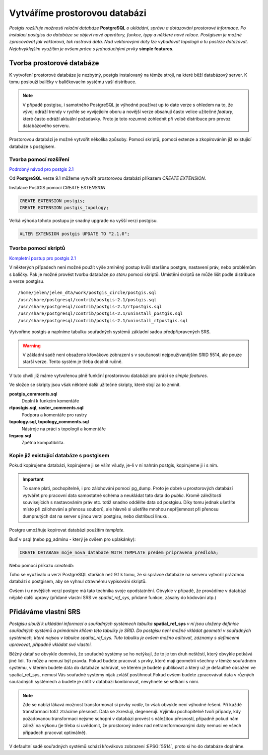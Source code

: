 Vytváříme prostorovou databázi
==============================
*Postgis rozšiřuje možnosti relační databáze* **PostgreSQL** *o ukládání, správu a dotazování prostorové informace. Po instalaci postgisu do databáze se objeví nové operátory, funkce, typy a některé nové relace. Postgisem je možné zpracovávat jak vektorová, tak rastrová data. Nad vektorovými daty lze vybudovat topologii a tu posléze dotazovat. Nejobvyklejším využitím je ovšem práce s jednoduchými prvky* **simple features.**

Tvorba prostorové databáze
--------------------------
K vytvoření prostorové databáze je nezbytný, postgis instalovaný na témže stroji, na které běží databázový server. K tomu poslouží balíčky v balíčkovacím systému vaší distribuce.

.. note:: V případě postgisu, i samotného PostgreSQL je výhodné používat up to date verze s ohledem na to, že vývoj odráží trendy v rychle se vyvíjejícím oboru a novější verze obsahují často velice užitečné *featury*, které často odráží aktuální požadavky. Proto je toto rozumné zohlednit při volbě distribuce pro provoz databázového serveru.

Prostorovou databázi je možné vytvořit několika způsoby. Pomocí skriptů, pomocí extenze a zkopírováním již existující databáze s postgisem.

Tvorba pomocí rozšíření
^^^^^^^^^^^^^^^^^^^^^^^

`Podrobný návod pro postgis 2.1 <http://postgis.net/docs/manual-2.1/postgis_installation.html#create_new_db_extensions>`_

Od **PostgreSQL** verze 9.1 můžeme vytvořit prostorovou databázi příkazem `CREATE EXTENSION`.

Instalace PostGIS pomocí *CREATE EXTENSION*

.. notecmd:: spuštění psql

	.. code-block:: bash

		psql pokusnik

.. code-block:: sql

   CREATE EXTENSION postgis;
   CREATE EXTENSION postgis_topology;

Velká výhoda tohoto postupu je snadný upgrade na vyšší verzi postgisu.

.. code-block:: sql

   ALTER EXTENSION postgis UPDATE TO "2.1.0";

Tvorba pomocí skriptů
^^^^^^^^^^^^^^^^^^^^^

`Kompletní postup pro postgis 2.1 <http://postgis.net/docs/manual-2.1/postgis_installation.html#create_new_db>`_

V některých případech není možné použít výše zmíněný postup kvůli staršímu postgre, nastavení práv, nebo problémům s balíčky. Pak je možné provést tvorbu databáze `po staru` pomocí skriptů. Umístění skriptů se může lišit podle distribuce a verze postgisu.

.. notecmd:: dohledání instalačních skriptů PostGIS

	.. code-block:: bash

		locate postgis.sql

::

   /home/jelen/jelen_dta/work/postgis_circle/postgis.sql
   /usr/share/postgresql/contrib/postgis-2.1/postgis.sql
   /usr/share/postgresql/contrib/postgis-2.1/rtpostgis.sql
   /usr/share/postgresql/contrib/postgis-2.1/uninstall_postgis.sql
   /usr/share/postgresql/contrib/postgis-2.1/uninstall_rtpostgis.sql


.. notecmd:: instalace PostGIS pomocí skriptů

	.. code-block:: bash

		psql -d db_s_postgis -f postgis.sql
		psql -d db_s_postgis -f spatial_ref_sys.sql

Vytvoříme postgis a naplníme tabulku souřadných systémů základní sadou předpřipravených SRS.

.. warning:: V základní sadě není obsaženo křovákovo zobrazení s v součanosti nejpoužívanějším SRID 5514, ale pouze starší verze. Tento systém je třeba doplnit ručně.

V tuto chvíli již máme vytvořenou plně funkční prostorovou databázi pro práci se *simple features*.

Ve složce se skripty jsou však některé další užitečné skripty, které stojí za to zmínit.

**postgis_comments.sql**
   Doplní k funkcím komentáře

**rtpostgis.sql, raster_comments.sql**
   Podpora a komentáře pro rastry

**topology.sql, topology_comments.sql**
   Nástroje na práci s topologií a komentáře

**legacy.sql**
   Zpětná kompatibilita.

Kopie již existující databáze s postgisem
^^^^^^^^^^^^^^^^^^^^^^^^^^^^^^^^^^^^^^^^^

Pokud kopírujeme databázi, kopírujeme ji se vším všudy, je-li v ní nahrán postgis, kopírujeme ji i s ním.

.. important:: To samé platí, pochopitelně, i pro zálohování pomocí pg_dump. Proto je dobré u prostorových databází vytvářet pro pracovní data samostatné schéma a neukládat tato data do *public*. Kromě záležitostí souvisejících s nastavováním práv etc. totiž snadno oddělíte data od postgisu. Díky tomu jednak ušetříte místo při zálohování a přenosu souborů, ale hlavně si ušetříte mnohou nepříjemnost při přenosu dumpnutých dat na server s jinou verzí postgisu, nebo distribucí linuxu.

Postgre umožňuje kopírovat databázi použitím `template`.

Buď v psql (nebo pg_adminu - který je ovšem pro uplakánky):

.. code-block:: sql

   CREATE DATABASE moje_nova_databaze WITH TEMPLATE predem_pripravena_predloha;

Nebo pomocí příkazu `createdb`:

.. notecmd:: použití

	.. code-block:: bash

		createdb moje_nova_databaze -T predem_pripravena_predloha

Toho se využívalo u verzí PostgreSQL starších než 9.1 k tomu, že si správce databáze na serveru vytvořil prázdnou databázi s postgisem, aby se vyhnul otravnému vypisování skriptů.

Ovšem i u novějších verzí postgre má tato technika svoje opodstatnění. Obvykle v případě, že provádíme v databázi nějaké další upravy (přidané vlastní SRS ve *spatial_ref_sys*, přidané funkce, zásahy do kódování atp.)

Přidáváme vlastní SRS
---------------------

*Postgisu slouží k ukládání informací o souřadných systémech tabulka* **spatial_ref_sys** *v ní jsou uloženy definice souřadných systémů a primárním klíčem této tabulky je SRID. Do postgisu není možné vkládat geometri v souřadných systémech, které nejsou v tabulce spatial_ref_sys. Tuto tabulku je ovšem možno editovat, záznamy s definicemi upravovat, případně vkládat své vlastní.* 

Běžný datař se obvykle domnívá, že souřadné systémy se ho netýkají, že to je ten druh neštěstí, který obvykle potkává jiné lidi. To může a nemusí být pravda. Pokud budete pracovat s prvky, které mají geometrii všechny v témže souřadném systému, v kterém budete data do databáze nahrávat, ve kterém je budete publikovat a který už je defaultně obsažen ve spatial_ref_sys, nemusí Vás souřadné systémy nijak zvlášť postihnout.Pokud ovšem budete zpracovávat data v různých souřadných systémech a budete je chtít v databázi kombinovat, nevyhnete se setkání s nimi.

.. note:: Zde se nabízí lákavá možnost transformovat si prvky *vedle*, to však obvykle není výhodné řešení. Při každé transformaci totiž ztrácíme přesnost. Data se zkreslují, degenerují. Výjimku pochopitelně tvoří případy, kdy požadovanou transformaci nejsme schopní v databázi provést s náležitou přesností, případně pokud nám záleží na výkonu (je třeba si uvědomit, že prostorový index nad netransformovanými daty nemusí ve všech případech pracovat optimálně).

.. noteadvanced:: **Geometry vs geography** zde je asi na místě také pohovořit o dvou `geo` typech, které postgis nabízí. O typu geometry a geography. Geometry pracuje s projekcí na ploše, kdežto geography se zeměpisnými souřadnicemi, ve kterých provádí i měření a výpočty. V českém prostředí a křovákově zobrazení používáme vždy geometry. 

V defaultní sadě souřadných systémů schází křovákovo zobrazení :EPSG:`5514`, proto si ho do databáze doplníme.

.. notecmd:: přidání souřadného systému do databáze

	.. code-block:: bash

		wget http://epsg.io/5514.sql
		psql -f 5514.sql moje_nova_databaze

.. noteadvanced:: Definice souřadných systémů umožňují využít zpřesňující klíče pro transformaci do wgs. Je záhodno tuto možnost využít, pokud máte v úmyslu data transformovat například do systému WGS84, nebo googlího mercatora. Trochu nešťastné ovšem je, že pro jeden souřadný systém je možné použít jen jednu sadu klíčů. Zároveň nefunguje žádná `dědičnost souřadných systémů`. Pokud tedy máte pokryté Česko i Slovensko a pro každý stát používáte 5514, pokaždé s jiným transformačním klíčem, nezbyde Vám, než nadefinovat si pro každý stát vlastní SRS s vlastním SRID.
